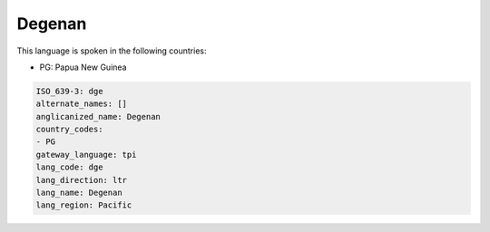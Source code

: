.. _dge:

Degenan
=======

This language is spoken in the following countries:

* PG: Papua New Guinea

.. code-block:: yaml

    ISO_639-3: dge
    alternate_names: []
    anglicanized_name: Degenan
    country_codes:
    - PG
    gateway_language: tpi
    lang_code: dge
    lang_direction: ltr
    lang_name: Degenan
    lang_region: Pacific
    
